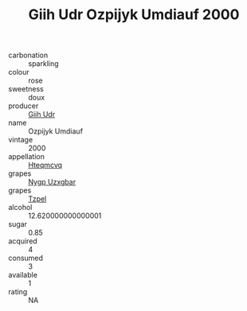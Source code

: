 :PROPERTIES:
:ID:                     356b98ce-d093-488b-acda-87a30ea10392
:END:
#+TITLE: Giih Udr Ozpijyk Umdiauf 2000

- carbonation :: sparkling
- colour :: rose
- sweetness :: doux
- producer :: [[id:38c8ce93-379c-4645-b249-23775ff51477][Giih Udr]]
- name :: Ozpijyk Umdiauf
- vintage :: 2000
- appellation :: [[id:a8de29ee-8ff1-4aea-9510-623357b0e4e5][Hteqmcvq]]
- grapes :: [[id:f4d7cb0e-1b29-4595-8933-a066c2d38566][Nygp Uzxgbar]]
- grapes :: [[id:b0bb8fc4-9992-4777-b729-2bd03118f9f8][Tzpel]]
- alcohol :: 12.620000000000001
- sugar :: 0.85
- acquired :: 4
- consumed :: 3
- available :: 1
- rating :: NA


